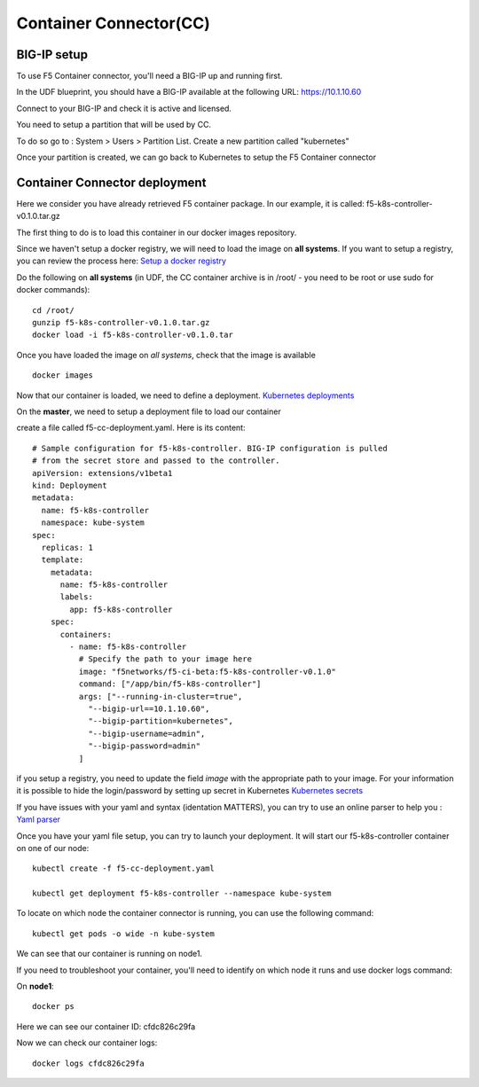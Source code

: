 Container Connector(CC)
=======================

BIG-IP setup
------------

To use F5 Container connector, you'll need a BIG-IP up and running first. 

In the UDF blueprint, you should have a BIG-IP available at the following URL: https://10.1.10.60

Connect to your BIG-IP and check it is active and licensed. 

You need to setup a partition that will be used by CC. 

To do so go to : System > Users > Partition List. Create a new partition called "kubernetes"

.. image:: ../images/f5-container-connector-bigip-partition-setup.png
	:align: center

Once your partition is created, we can go back to Kubernetes to setup the F5 Container connector

Container Connector deployment
------------------------------

Here we consider you have already retrieved F5 container package. In our example, it is called: f5-k8s-controller-v0.1.0.tar.gz

The first thing to do is to load this container in our docker images repository. 

Since we haven't setup a docker registry, we will need to load the image on **all systems**. If you want to setup a registry, you can review the process here: `Setup a docker registry <https://docs.docker.com/registry/deploying/>`_

Do the following on **all systems** (in UDF, the CC container archive is in /root/ - you need to be root or use sudo for docker commands):

::

	cd /root/
	gunzip f5-k8s-controller-v0.1.0.tar.gz
	docker load -i f5-k8s-controller-v0.1.0.tar

.. image:: ../images/f5-container-connector-load-controller-image.png
	:align: center

Once you have loaded the image on *all systems*, check that the image is available 

::

	docker images

.. image:: ../images/f5-container-connector-load-controller-image-check.png
	:align: center


Now that our container is loaded, we need to define a deployment. `Kubernetes deployments <https://kubernetes.io/docs/user-guide/deployments/>`_

On the **master**, we need to setup a deployment file to load our container
  
create a file called f5-cc-deployment.yaml. Here is its content:

::

	# Sample configuration for f5-k8s-controller. BIG-IP configuration is pulled
	# from the secret store and passed to the controller.
	apiVersion: extensions/v1beta1
	kind: Deployment
	metadata:
	  name: f5-k8s-controller
	  namespace: kube-system
	spec:
	  replicas: 1
	  template:
	    metadata:
	      name: f5-k8s-controller
	      labels:
	        app: f5-k8s-controller
	    spec:
	      containers:
	        - name: f5-k8s-controller
	          # Specify the path to your image here
	          image: "f5networks/f5-ci-beta:f5-k8s-controller-v0.1.0"
	          command: ["/app/bin/f5-k8s-controller"]
	          args: ["--running-in-cluster=true",
	            "--bigip-url==10.1.10.60",
	            "--bigip-partition=kubernetes",
	            "--bigip-username=admin",
	            "--bigip-password=admin"
	          ]

if you setup a registry, you need to update the field *image* with the appropriate path to your image. For your information it is possible to hide the login/password by setting up secret in Kubernetes `Kubernetes secrets <https://kubernetes.io/docs/user-guide/secrets/>`_

If you have issues with your yaml and syntax (identation MATTERS), you can try to use an online parser to help you : `Yaml parser <http://www.yamllint.com/>`_

Once you have your yaml file setup, you can try to launch your deployment. It will start our f5-k8s-controller container on one of our node: 

::

	kubectl create -f f5-cc-deployment.yaml

	kubectl get deployment f5-k8s-controller --namespace kube-system

.. image:: ../images/f5-container-connector-launch-deployment-controller.png
	:align: center

To locate on which node the container connector is running, you can use the following command: 

:: 

	kubectl get pods -o wide -n kube-system

.. image:: ../images/f5-container-connector-locate-controller-container.png
	:align: center

We can see that our container is running on node1. 

If you need to troubleshoot your container, you'll need to identify on which node it runs and use docker logs command: 

On **node1**: 

:: 

	docker ps 

.. image:: ../images/f5-container-connector-find-dockerID--controller-container.png
	:align: center

Here we can see our container ID: cfdc826c29fa

Now we can check our container logs: 

:: 

	docker logs cfdc826c29fa

.. image:: ../images/f5-container-connector-check-logs-controller-container.png
	:align: center


